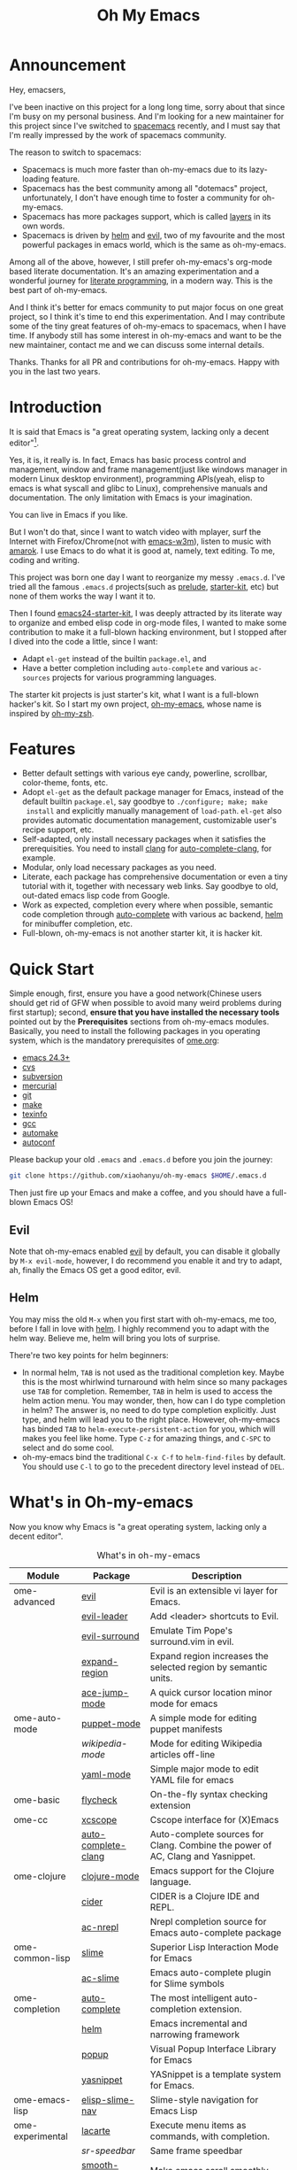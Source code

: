 #+TITLE: Oh My Emacs
* Announcement
Hey, emacsers,

I've been inactive on this project for a long long time, sorry about that since
I'm busy on my personal business. And I'm looking for a new maintainer for this
project since I've switched to [[https://github.com/syl20bnr/spacemacs][spacemacs]] recently, and I must say that I'm
really impressed by the work of spacemacs community.

The reason to switch to spacemacs:
- Spacemacs is much more faster than oh-my-emacs due to its lazy-loading feature.
- Spacemacs has the best community among all "dotemacs" project, unfortunately,
  I don't have enough time to foster a community for oh-my-emacs.
- Spacemacs has more packages support, which is called [[https://github.com/syl20bnr/spacemacs/tree/master/layers][layers]] in its own words.
- Spacemacs is driven by [[https://github.com/emacs-helm/helm][helm]] and [[https://bitbucket.org/lyro/evil/wiki/Home][evil]], two of my favourite and the most
  powerful packages in emacs world, which is the same as oh-my-emacs.

Among all of the above, however, I still prefer oh-my-emacs's org-mode based
literate documentation. It's an amazing experimentation and a wonderful journey
for [[https://en.wikipedia.org/wiki/Literate_programming][literate programming]], in a modern way. This is the best part of oh-my-emacs.

And I think it's better for emacs community to put major focus on one great
project, so I think it's time to end this experimentation. And I may contribute
some of the tiny great features of oh-my-emacs to spacemacs, when I have time.
If anybody still has some interest in oh-my-emacs and want to be the new
maintainer, contact me and we can discuss some internal details.

Thanks. Thanks for all PR and contributions for oh-my-emacs. Happy with you in
the last two years.

* Introduction

#+ATTR_HTML: title="Join the chat at https://gitter.im/xiaohanyu/oh-my-emacs"
[[https://gitter.im/xiaohanyu/oh-my-emacs?utm_source=badge&utm_medium=badge&utm_campaign=pr-badge&utm_content=badge][file:https://badges.gitter.im/Join%20Chat.svg]]

It is said that Emacs is "a great operating system, lacking only a decent
editor"[1].

Yes, it is, it really is. In fact, Emacs has basic process control and
management, window and frame management(just like windows manager in modern
Linux desktop environment), programming APIs(yeah, elisp to emacs is what
syscall and glibc to Linux), comprehensive manuals and documentation. The only
limitation with Emacs is your imagination.

You can live in Emacs if you like.

But I won't do that, since I want to watch video with mplayer, surf the
Internet with Firefox/Chrome(not with [[http://emacs-w3m.namazu.org/][emacs-w3m]]), listen to music with
[[http://amarok.kde.org/][amarok]]. I use Emacs to do what it is good at, namely, text editing. To me,
coding and writing.

This project was born one day I want to reorganize my messy =.emacs.d=. I've
tried all the famous =.emacs.d= projects(such as [[https://github.com/bbatsov/prelude][prelude]], [[https://github.com/technomancy/emacs-starter-kit][starter-kit]], etc) but
none of them works the way I want it to.

Then I found [[https://github.com/eschulte/emacs24-starter-kit][emacs24-starter-kit]], I was deeply attracted by its literate way
to organize and embed elisp code in org-mode files, I wanted to make some
contribution to make it a full-blown hacking environment, but I stopped after
I dived into the code a little, since I want:
- Adapt =el-get= instead of the builtin =package.el=, and
- Have a better completion including =auto-complete= and various =ac-sources=
  projects for various programming languages.

The starter kit projects is just starter's kit, what I want is a full-blown
hacker's kit. So I start my own project, [[https://github.com/xiaohanyu/oh-my-emacs][oh-my-emacs]], whose name is inspired
by [[https://github.com/robbyrussell/oh-my-zsh][oh-my-zsh]].

* Features
- Better default settings with various eye candy, powerline, scrollbar,
  color-theme, fonts, etc.
- Adopt =el-get= as the default package manager for Emacs, instead of the
  default builtin =package.el=, say goodbye to =./configure; make; make
  install= and explicitly manually management of =load-path=. =el-get= also
  provides automatic documentation management, customizable user's recipe
  support, etc.
- Self-adapted, only install necessary packages when it satisfies the
  prerequisities. You need to install [[http://clang.llvm.org/][clang]] for [[https://github.com/brianjcj/auto-complete-clang][auto-complete-clang]], for
  example.
- Modular, only load necessary packages as you need.
- Literate, each package has comprehensive documentation or even a tiny
  tutorial with it, together with necessary web links. Say goodbye to old,
  out-dated emacs lisp code from Google.
- Work as expected, completion every where when possible, semantic code
  completion through [[https://github.com/auto-complete/auto-complete][auto-complete]] with various ac backend, [[https://github.com/emacs-helm/helm][helm]] for
  minibuffer completion, etc.
- Full-blown, oh-my-emacs is not another starter kit, it is hacker kit.

* Quick Start
Simple enough, first, ensure you have a good network(Chinese users should get
rid of GFW when possible to avoid many weird problems during first startup);
second, *ensure that you have installed the necessary tools* pointed out by
the *Prerequisites* sections from oh-my-emacs modules. Basically, you need to
install the following packages in you operating system, which is the mandatory
prerequisites of [[file:ome.org][ome.org]]:
- [[https://www.gnu.org/software/emacs/][emacs 24.3+]]
- [[http://savannah.nongnu.org/projects/cvs][cvs]]
- [[http://subversion.apache.org/][subversion]]
- [[http://mercurial.selenic.com/][mercurial]]
- [[http://git-scm.com/][git]]
- [[http://www.gnu.org/software/make/][make]]
- [[http://www.gnu.org/software/texinfo/][texinfo]]
- [[http://gcc.gnu.org/][gcc]]
- [[http://www.gnu.org/software/automake/][automake]]
- [[http://www.gnu.org/software/autoconf/][autoconf]]

Please backup your old =.emacs= and =.emacs.d= before you join the journey:

#+BEGIN_SRC sh
git clone https://github.com/xiaohanyu/oh-my-emacs $HOME/.emacs.d
#+END_SRC

Then just fire up your Emacs and make a coffee, and you should have a
full-blown Emacs OS!

** Evil

Note that oh-my-emacs enabled [[http://gitorious.org/evil/pages/Home][evil]] by default, you can disable it globally by
=M-x evil-mode=, however, I do recommend you enable it and try to adapt, ah,
finally the Emacs OS get a good editor, evil.

** Helm
You may miss the old =M-x= when you first start with oh-my-emacs, me too,
before I fall in love with [[https://github.com/emacs-helm/helm][helm]]. I highly recommend you to adapt with the helm
way. Believe me, helm will bring you lots of surprise.

There're two key points for helm beginners:
- In normal helm, =TAB= is not used as the traditional completion key. Maybe
  this is the most whirlwind turnaround with helm since so many packages use
  =TAB= for completion. Remember, =TAB= in helm is used to access the helm
  action menu. You may wonder, then, how can I do type completion in helm? The
  answer is, no need to do type completion explicitly. Just type, and helm will
  lead you to the right place. However, oh-my-emacs has binded =TAB= to
  =helm-execute-persistent-action= for you, which will makes you feel like
  home. Type =C-z= for amazing things, and =C-SPC= to select and do some cool.
- oh-my-emacs bind the traditional =C-x C-f= to =helm-find-files= by
  default. You should use =C-l= to go to the precedent directory level instead
  of =DEL=.

* What's in Oh-my-emacs

Now you know why Emacs is "a great operating system, lacking only a decent
editor".

#+NAME: what's-in-oh-my-emacs
#+CAPTION: What's in oh-my-emacs
| Module           | Package             | Description                                                                                              |
|------------------+---------------------+----------------------------------------------------------------------------------------------------------|
| ome-advanced     | [[http://gitorious.org/evil/pages/Home][evil]]                | Evil is an extensible vi layer for Emacs.                                                                |
|                  | [[http://github.com/cofi/evil-leader][evil-leader]]         | Add <leader> shortcuts to Evil.                                                                          |
|                  | [[http://github.com/timcharper/evil-surround][evil-surround]]       | Emulate Tim Pope's surround.vim in evil.                                                                 |
|                  | [[https://github.com/magnars/expand-region.el#readme][expand-region]]       | Expand region increases the selected region by semantic units.                                           |
|                  | [[https://github.com/winterTTr/ace-jump-mode/wiki][ace-jump-mode]]       | A quick cursor location minor mode for emacs                                                             |
| ome-auto-mode    | [[https://github.com/lunaryorn/puppet-mode][puppet-mode]]         | A simple mode for editing puppet manifests                                                               |
|                  | [[nil][wikipedia-mode]]      | Mode for editing Wikipedia articles off-line                                                             |
|                  | [[https://github.com/yoshiki/yaml-mode][yaml-mode]]           | Simple major mode to edit YAML file for emacs                                                            |
| ome-basic        | [[https://github.com/lunaryorn/flycheck][flycheck]]            | On-the-fly syntax checking extension                                                                     |
| ome-cc           | [[https://github.com/vmfhrmfoaj/cscope-el][xcscope]]             | Cscope interface for (X)Emacs                                                                            |
|                  | [[https://github.com/brianjcj/auto-complete-clang][auto-complete-clang]] | Auto-complete sources for Clang. Combine the power of AC, Clang and Yasnippet.                           |
| ome-clojure      | [[https://github.com/clojure-emacs/clojure-mode][clojure-mode]]        | Emacs support for the Clojure language.                                                                  |
|                  | [[https://github.com/clojure-emacs/cider][cider]]               | CIDER is a Clojure IDE and REPL.                                                                         |
|                  | [[https://github.com/purcell/ac-nrepl][ac-nrepl]]            | Nrepl completion source for Emacs auto-complete package                                                  |
| ome-common-lisp  | [[https://github.com/antifuchs/slime][slime]]               | Superior Lisp Interaction Mode for Emacs                                                                 |
|                  | [[https://github.com/purcell/ac-slime][ac-slime]]            | Emacs auto-complete plugin for Slime symbols                                                             |
| ome-completion   | [[https://github.com/auto-complete/auto-complete][auto-complete]]       | The most intelligent auto-completion extension.                                                          |
|                  | [[https://github.com/emacs-helm/helm][helm]]                | Emacs incremental and narrowing framework                                                                |
|                  | [[https://github.com/auto-complete/popup-el][popup]]               | Visual Popup Interface Library for Emacs                                                                 |
|                  | [[https://github.com/capitaomorte/yasnippet.git][yasnippet]]           | YASnippet is a template system for Emacs.                                                                |
| ome-emacs-lisp   | [[https://github.com/purcell/elisp-slime-nav][elisp-slime-nav]]     | Slime-style navigation for Emacs Lisp                                                                    |
| ome-experimental | [[https://raw.github.com/emacsmirror/emacswiki.org/master/lacarte.el][lacarte]]             | Execute menu items as commands, with completion.                                                         |
|                  | [[nil][sr-speedbar]]         | Same frame speedbar                                                                                      |
|                  | [[https://github.com/aspiers/smooth-scrolling][smooth-scrolling]]    | Make emacs scroll smoothly.                                                                              |
|                  | [[https://github.com/nflath/hungry-delete][hungry-delete]]       | Enables hungry deletion in all modes.                                                                    |
|                  | [[http://doxymacs.sourceforge.net/][doxymacs]]            | Doxymacs is Doxygen + {X}Emacs.                                                                          |
| ome-gui          | [[https://github.com/bbatsov/solarized-emacs][solarized-emacs]]     | Emacs highlighting using Ethan Schoonover's Solarized color scheme                                       |
|                  | [[https://github.com/milkypostman/powerline][powerline]]           | Powerline for Emacs                                                                                      |
|                  | [[https://github.com/m2ym/yascroll-el][yascroll]]            | Yet Another Scroll Bar Mode                                                                              |
| ome-java         | [[https://github.com/senny/emacs-eclim/][eclim]]               | This project brings some of the great eclipse features to emacs developers.                              |
| ome-miscs        | [[https://github.com/jlr/rainbow-delimiters#readme][rainbow-delimiters]]  | Color nested parentheses, brackets, and braces according to their depth.                                 |
|                  | [[http://cvs.savannah.gnu.org/viewvc/*checkout*/gettext/gettext/gettext-tools/misc/po-mode.el][po-mode]]             | Major mode for GNU gettext PO files                                                                      |
|                  | [[https://github.com/magit/magit#readme][magit]]               | It's Magit! An Emacs mode for Git.                                                                       |
|                  | [[https://github.com/bbatsov/projectile][projectile]]          | Project navigation and management library for Emacs                                                      |
|                  | [[https://github.com/Fuco1/smartparens][smartparens]]         | Autoinsert pairs of defined brackets and wrap regions                                                    |
|                  | [[http://emacs-w3m.namazu.org/][emacs-w3m]]           | A simple Emacs interface to w3m                                                                          |
|                  | [[https://github.com/syohex/emacs-quickrun][quickrun]]            | Run commands quickly                                                                                     |
|                  | [[http://www.eskimo.com/~seldon/diminish.el][diminish]]            | An Emacs package that diminishes the amount of space taken on the mode line by the names of minor modes. |
| ome-ocaml        | [[http://caml.inria.fr/svn/ocaml/trunk/emacs][caml-mode]]           | O'Caml code editing commands for Emacs                                                                   |
|                  | [[svn://svn.forge.ocamlcore.org/svn/tuareg/trunk][tuareg-mode]]         | A GOOD Emacs mode to edit Objective Caml code.                                                           |
| ome-org          | [[http://orgmode.org][org-mode]]            | Org-mode 8.x branch.                                                                                     |
|                  | [[http://www.emacswiki.org/emacs/Htmlize][htmlize]]             | Convert buffer text and decorations to HTML.                                                             |
| ome-python       | [[https://github.com/jorgenschaefer/elpy][elpy]]                | Emacs Python Development Environment                                                                     |
| ome-ruby         | [[https://github.com/nonsequitur/inf-ruby][inf-ruby]]            | Inferior Ruby Mode - ruby process in a buffer.                                                           |
| ome-scheme       | [[http://www.nongnu.org/geiser/][geiser]]              | Make Scheme hacking inside Emacs (even more) fun.                                                        |
|                  | [[https://github.com/xiaohanyu/ac-geiser][ac-geiser]]           | Emacs auto-complete backend for geiser                                                                   |
| ome-tex          | [[http://www.gnu.org/software/auctex/][auctex]]              | AUCTeX is an extensible package for writing and formatting TeX files Emacs.                              |
|                  | [[http://staff.science.uva.nl/~dominik/Tools/cdlatex/cdlatex.el][cdlatex-mode]]        | a minor mode which re-implements many features also found in the AUCTeX LaTeX mode.                      |
| ome-writing      | [[http://jblevins.org/projects/markdown-mode/][markdown-mode]]       | Major mode to edit Markdown files in Emacs                                                               |

* Gallery
[[http://www.douban.com/photos/album/117065634/][Here]]'re some screenshots of oh-my-emacs:

- Startup screen:
[[http://img3.douban.com/view/photo/large/public/p2134421167.jpg]]

- =org-babel= from org-mode, auto-complete for emacs lisp:
[[http://img3.douban.com/view/photo/large/public/p2134421326.jpg]]

- helm-grep to search words in multiple files:
[[http://img3.douban.com/view/photo/large/public/p2134421804.jpg]]

- auto-complete for C++ QT
[[http://img3.douban.com/view/photo/large/public/p2134420940.jpg]]

- auto-complete for python
[[http://img4.douban.com/view/photo/large/public/p2134421478.jpg]]

- AUCTeX with outline-minor-mode, helm completion for TeX commands
[[http://img3.douban.com/view/photo/large/public/p2134420730.jpg]]

* References
- [[https://github.com/bbatsov/prelude][Emacs Prelude]]: Prelude is an Emacs distribution that aims to enhance the
  default Emacs experience.
- [[https://github.com/eschulte/emacs24-starter-kit][emacs24-starter-kit]]: A cleaner version of the literate starter kit based on
  Emacs24.
- [[https://github.com/technomancy/emacs-starter-kit][emacs-starter-kit]]: The Starter Kit provides a more pleasant set of defaults
  than you get normally with Emacs.
- [[https://github.com/rdallasgray/graphene][graphene]]: A set of defaults for Emacs, for refugees from GUI text editors.
- [[https://github.com/purcell/emacs.d][purcell's emacs.d]]: An Emacs configuration bundle with batteries included.

* Tips
- You need to install =emacs24-el= in ubuntu, or =org-export= won't work. I
  don't know why.

* Support This Project

I'm just a single guy and I do not have enough time to make this project meet
everybody's needs. So if you want to support this project, you can do in the
following ways:

- Contributing code. I've written a basic [[https://github.com/xiaohanyu/oh-my-emacs/blob/master/CONTRIBUTING.org][CONTRIBUTING]] guide about it. Please
  do read it before you fire github issue or send me a pull request.

* Footnotes
[1] [[http://en.wikipedia.org/wiki/Editor_war][Editor war]]
